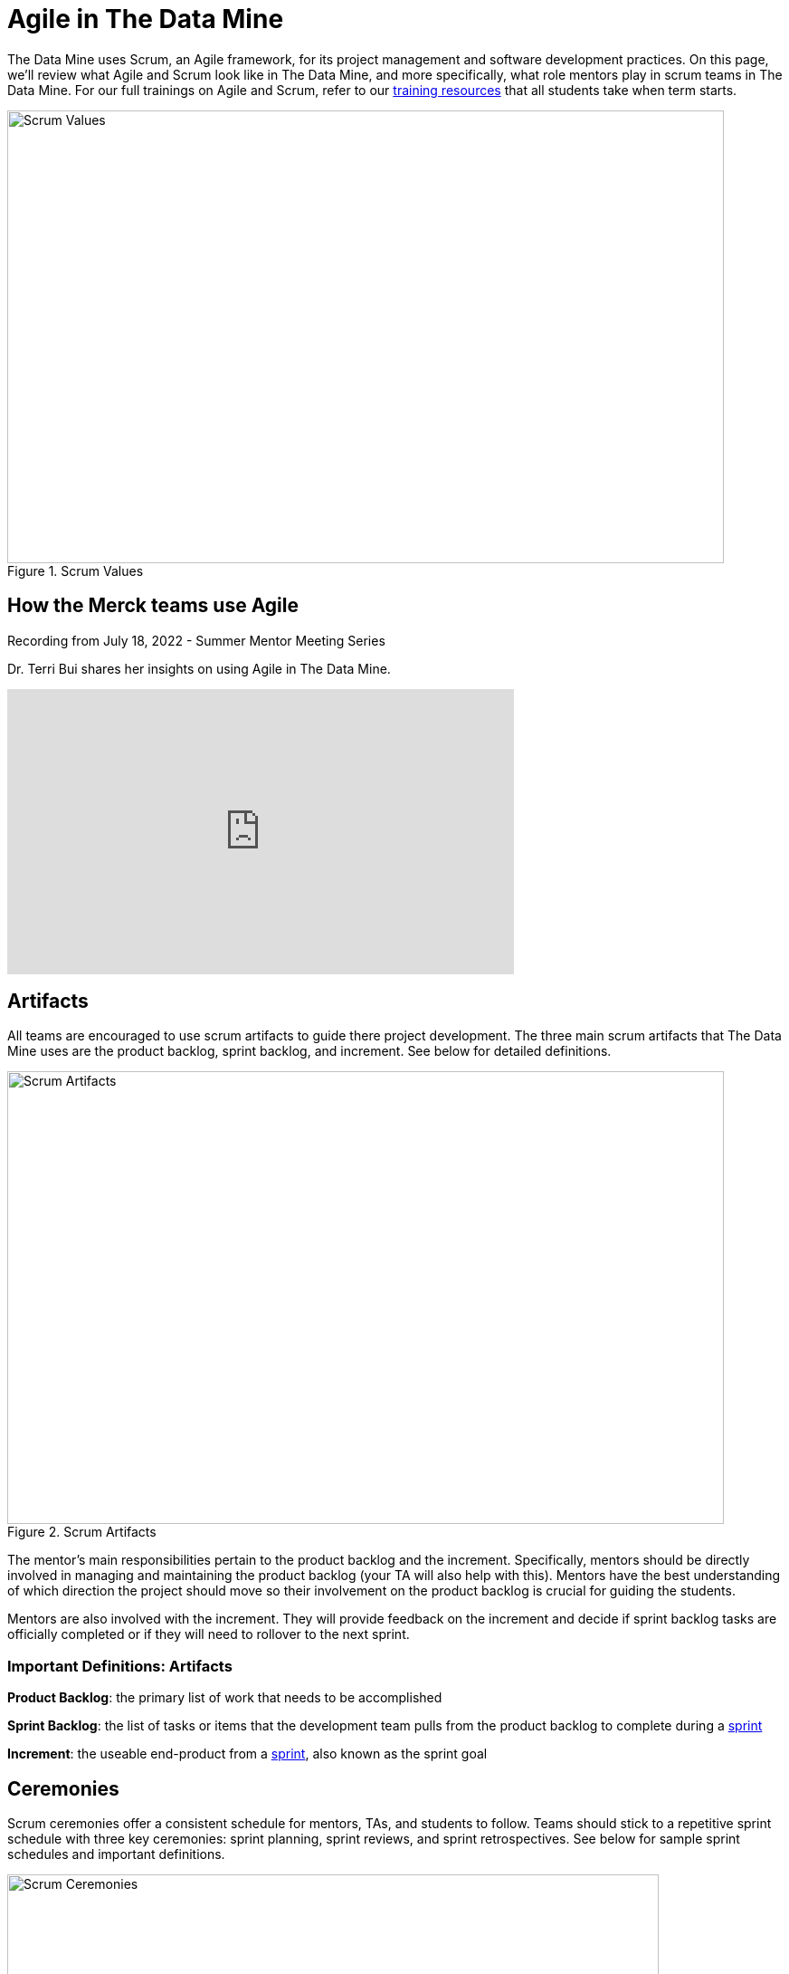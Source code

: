 = Agile in The Data Mine

The Data Mine uses Scrum, an Agile framework, for its project management and software development practices. On this page, we'll review what Agile and Scrum look like in The Data Mine, and more specifically, what role mentors play in scrum teams in The Data Mine. For our full trainings on Agile and Scrum, refer to our xref:agile:introduction.adoc[training resources] that all students take when term starts. 

image::scrum-values.png[Scrum Values, width=792, height=500, loading=lazy, title="Scrum Values"]

== How the Merck teams use Agile 

Recording from July 18, 2022 - Summer Mentor Meeting Series

Dr. Terri Bui shares her insights on using Agile in The Data Mine. 

++++
<iframe  class="video" width="560" height="315" src="https://www.youtube.com/embed/HACUM0gFbwk" title="YouTube video player" frameborder="0" allow="accelerometer; autoplay; clipboard-write; encrypted-media; gyroscope; picture-in-picture" allowfullscreen></iframe>
++++


== Artifacts
All teams are encouraged to use scrum artifacts to guide there project development. The three main scrum artifacts that The Data Mine uses are the product backlog, sprint backlog, and increment. See below for detailed definitions.

image::artifacts.png[Scrum Artifacts, width=792, height=500, loading=lazy, title="Scrum Artifacts"]

The mentor's main responsibilities pertain to the product backlog and the increment. Specifically, mentors should be directly involved in managing and maintaining the product backlog (your TA will also help with this). Mentors have the best understanding of which direction the project should move so their involvement on the product backlog is crucial for guiding the students. 

Mentors are also involved with the increment. They will provide feedback on the increment and decide if sprint backlog tasks are officially completed or if they will need to rollover to the next sprint.

=== Important Definitions: Artifacts
*Product Backlog*: the primary list of work that needs to be accomplished

*Sprint Backlog*: the list of tasks or items that the development team pulls from the product backlog to complete during a xref:agile:ceremonies.adoc[sprint]

*Increment*: the useable end-product from a xref:agile:ceremonies.adoc[sprint], also known as the sprint goal

== Ceremonies
Scrum ceremonies offer a consistent schedule for mentors, TAs, and students to follow. Teams should stick to a repetitive sprint schedule with three key ceremonies: sprint planning, sprint reviews, and sprint retrospectives. See below for sample sprint schedules and important definitions. 

image::ceremonies.png[Scrum Ceremonies, width=720, height=420, loading=lazy, title="Scrum Ceremonies"]


Mentors are directly involved with the sprint planning process. TAs will lead the sprint planning meetings but mentors are present for sprint planning meetings to provide guidance on what tasks to prioritize during the sprint.

During sprint reviews, students will present their project updates. Mentors are to give feedback on their work and their presentations skills.

=== Sample Schedules

*Mentor Meetings on Monday, Lab on Friday*
[cols="^.^1,^.^1,^.^1,^.^1,^.^1"]
|===

|*Monday* |*Tuesday* |*Wednesday* |*Thursday* | *Friday*
|Mentor Meeting: Sprint Planning
|
|
|
|Lab: Open Development Time
|Mentor Meeting: Sprint Review
|
|
|
|Lab: Sprint Retrospective and Open Development Time
|===

*Mentor Meetings on Tuesday, Lab on Tuesday*
[cols="^.^1,^.^1,^.^1,^.^1,^.^1"]
|===

|*Monday* |*Tuesday* |*Wednesday* |*Thursday* | *Friday*
|
|Mentor Meeting: Sprint Planning
|
|Lab: Open Development Time
|
| 
|Mentor Meeting: Sprint Review
|
|Lab: Sprint Retrospective and Open Development Time
|
|===

*Mentor Meetings on Fridays, Lab on Mondays*
[cols="^.^1,^.^1,^.^1,^.^1,^.^1"]
|===

|*Monday* |*Tuesday* |*Wednesday* |*Thursday* | *Friday*
|Lab: Sprint Retrospective and Open Development Time
|
|
|
|Mentor Meeting: Sprint Planning
|Lab: Open Development Time 
|
|
|
|Mentor Meeting: Sprint Review
|===

*Mentor Meetings on Thursdays, Lab on Tuesdays*
[cols="^.^1,^.^1,^.^1,^.^1,^.^1"]
|===
|*Monday* |*Tuesday* |*Wednesday* |*Thursday* | *Friday*
|
|Lab: Sprint Retrospective and Open Development Time
|
|Mentor Meeting: Sprint Planning
|
|
|Lab: Open Development Time
|
|Mentor Meeting: Sprint Review
|
|===

=== Important Definitions: Ceremonies

*Sprint*: the time period where the scrum team works together to accomplish their xref:agile:artifacts.adoc[increment]

*Sprint Planning*: meeting time spent planning for the upcoming sprint including task ownership and xref:agile:artifacts.adoc[increment] decisions

*Daily Scrums*: short (5-15 minute), daily check ins where each team member speaks very briefly on what they are working on and notify the team of any blockers they are facing

*Sprint Review*: a meeting held towards the end of a sprint to demo the xref:agile:artifacts.adoc[increment] and reorganize the xref:agile:artifacts.adoc[product backlog] 

*Sprint Retrospective*: a meeting with the scrum team spent reflecting on what what went well during the previous sprint and what can be improved upon for next sprint 

== Roles
To clarify roles within a project team, it is helpful to consider your team a scrum team, broken into three main roles: product owner, scrum master, and development team.

image::roles.png[Scrum Roles, width=792, height=500, loading=lazy, title="Scrum Roles"]

Corporate partner mentors take on the role of *product owner* because of their direct connection to the business. They are the leader of a project and will be the decision maker for project scope and direction. 

=== Important Definitions: Roles

*Product Owner*: expert of the product, have a focused understanding of consumer needs, domain applications, and business specifications

*Scrum Master*: expert of scrum, leader of any scrum effort within a scrum team including trainings, performing xref:agile:ceremonies.adoc[scrum ceremonies], and removing inefficiencies

*Development Team*: experts on project development, deep expertise on applications for the product and will deploy their knowledge together to accomplish sprint xref:agile:artifacts.adoc[increments] 

== Sources
https://easyretro.io/blog/5-scrum-values-and-how-do-you-implement-them/[easyretro.io]
